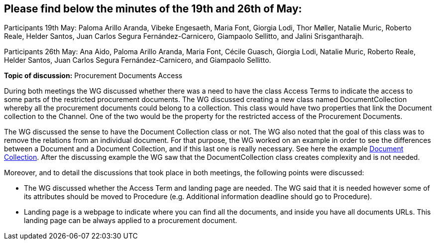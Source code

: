 == Please find below the minutes of the 19th and 26th of May:

Participants 19th May: Paloma Arillo Aranda, Vibeke Engesaeth, Maria Font, Giorgia Lodi, Thor Møller, Natalie Muric, Roberto Reale, Helder Santos, Juan Carlos Segura Fernández-Carnicero, Giampaolo Sellitto, and Jalini Srisgantharajh.

Participants 26th May: Ana Aido, Paloma Arillo Aranda, Maria Font, Cécile Guasch, Giorgia Lodi, Natalie Muric, Roberto Reale, Helder Santos, Juan Carlos Segura Fernández-Carnicero, and Giampaolo Sellitto.

**Topic of discussion:** Procurement Documents Access

During both meetings the WG discussed whether there was a need to have the class Access Terms to indicate the  access to some parts of the restricted procurement documents. The WG discussed creating a new class named DocumentCollection whereby all the procurement documents could belong to a collection. This class would have two properties that link the Document collection to the Channel. One of the two would be the property for the restricted access of the Procurement Documents.

The WG discussed the sense to have the Document Collection class or not. The WG also noted that the goal of this class was to remove the relations from an individual document. For that purpose, the WG worked on an example in order to see the differences between a Document and a Document Collection, and if this last one is really necessary. See here the example link:{attachmentsdir}/presentations/DocumentCollection.pptx[Document Collection]. After the discussing example the WG saw that the DocumentCollection class creates complexity and  is not needed.

Moreover, and to detail the discussions that took place in both meetings, the following points were discussed:

* The WG discussed whether the Access Term and landing page are needed. The WG said that it is needed however some of its attributes should be moved to Procedure (e.g. Additional information deadline should go to Procedure).
* Landing page is a webpage to indicate where you can find all the documents, and inside you have all documents URLs. This landing page can be always applied to a procurement document.
